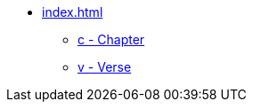* xref:index.adoc[]
// tag::nav-topcat[]
** xref:c.adoc[c - Chapter]
** xref:v.adoc[v - Verse]
// end::nav-topcat[]